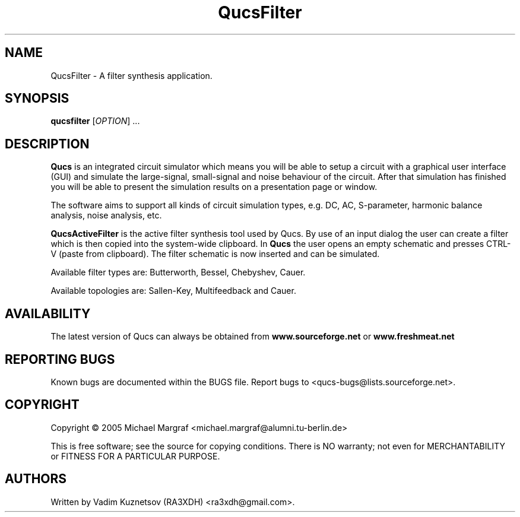 .TH QucsFilter "1" "April 2005" "Debian/GNU Linux" "User Commands"
.SH NAME
QucsFilter \- A filter synthesis application.
.SH SYNOPSIS
.B qucsfilter
[\fIOPTION\fR] ...
.SH DESCRIPTION

\fBQucs\fR is an integrated circuit simulator which means you will be
able to setup a circuit with a graphical user interface (GUI) and
simulate the large-signal, small-signal and noise behaviour of the
circuit.  After that simulation has finished you will be able to
present the simulation results on a presentation page or window.

The software aims to support all kinds of circuit simulation types,
e.g. DC, AC, S-parameter, harmonic balance analysis, noise analysis,
etc.

\fBQucsActiveFilter\fR is the active filter synthesis tool used by Qucs.  
By use of an input dialog the user can create a filter which is then 
copied into the system-wide clipboard.  In \fBQucs\fR the user opens 
an empty schematic and presses CTRL-V (paste from clipboard). The filter
schematic is now inserted and can be simulated.

Available filter types are: Butterworth, Bessel, Chebyshev, Cauer.

Available topologies are: Sallen-Key, Multifeedback and Cauer.

.SH AVAILABILITY
The latest version of Qucs can always be obtained from
\fBwww.sourceforge.net\fR or \fBwww.freshmeat.net\fR
.SH "REPORTING BUGS"
Known bugs are documented within the BUGS file.  Report bugs to
<qucs-bugs@lists.sourceforge.net>.
.SH COPYRIGHT
Copyright \(co 2005 Michael Margraf <michael.margraf@alumni.tu-berlin.de>
.PP
This is free software; see the source for copying conditions.  There is NO
warranty; not even for MERCHANTABILITY or FITNESS FOR A PARTICULAR PURPOSE.
.SH AUTHORS
Written by Vadim Kuznetsov (RA3XDH) <ra3xdh@gmail.com>.
